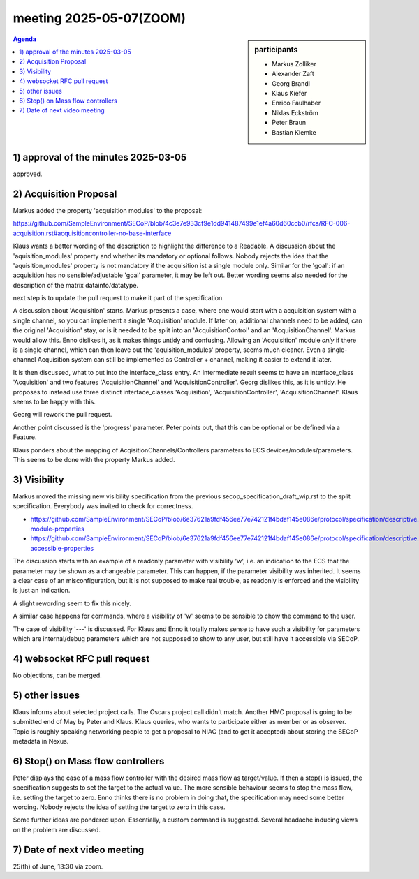 meeting 2025-05-07(ZOOM)
@@@@@@@@@@@@@@@@@@@@@@@@

.. sidebar:: participants

     * Markus Zolliker
     * Alexander Zaft
     * Georg Brandl
     * Klaus Kiefer
     * Enrico Faulhaber
     * Niklas Eckström
     * Peter Braun
     * Bastian Klemke

.. contents:: Agenda
    :local:
    :depth: 3


1) approval of the minutes 2025-03-05
=====================================
approved.


2) Acquisition Proposal
=======================

Markus added the property 'acquisition modules' to the proposal:

https://github.com/SampleEnvironment/SECoP/blob/4c3e7e933cf9e1dd941487499e1ef4a60d60ccb0/rfcs/RFC-006-acquisition.rst#acquisitioncontroller-no-base-interface

Klaus wants a better wording of the description to highlight the difference to a Readable.
A discussion about the 'aquisition_modules' property and whether its mandatory or optional follows.
Nobody rejects the idea that the 'aquisition_modules' property is not mandatory if the acquisition ist a single module only.
Similar for the 'goal': if an acquisition has no sensible/adjustable 'goal' parameter, it may be left out.
Better wording seems also needed for the description of the matrix datainfo/datatype.

next step is to update the pull request to make it part of the specification.

A discussion about 'Acquisition' starts.
Markus presents a case, where one would start with a acquisition system with a single channel,
so you can implement a single 'Acquisition' module. If later on, additional channels need to be added,
can the original 'Acquisition' stay, or is it needed to be split into an 'AcquisitionControl' and an
'AcquisitionChannel'. Markus would allow this.
Enno dislikes it, as it makes things untidy and confusing.
Allowing an 'Acquisition' module *only* if there is a single channel, which can then leave out the 'aquisition_modules' property,
seems much cleaner. Even a single-channel Acquisition system can still be implemented as Controller + channel,
making it easier to extend it later.

It is then discussed, what to put into the interface_class entry.
An intermediate result seems to have an interface_class 'Acquisition' and two features 'AcquisitionChannel' and
'AcquisitionController'.
Georg dislikes this, as it is untidy. He proposes to instead use three distinct interface_classes
'Acquisition', 'AcquisitionController', 'AcquisitionChannel'.
Klaus seems to be happy with this.

Georg will rework the pull request.

Another point discussed is the 'progress' parameter.
Peter points out, that this can be optional or be defined via a Feature.

Klaus ponders about the mapping of AcqisitionChannels/Controllers parameters to ECS devices/modules/parameters.
This seems to be done with the property Markus added.


3) Visibility
=============

Markus moved the missing new visibility specification from the previous secop_specification_draft_wip.rst to the split specification.
Everybody was invited to check for correctness.

* https://github.com/SampleEnvironment/SECoP/blob/6e37621a9fdf456ee77e742121f4bdaf145e086e/protocol/specification/descriptive.rst#optional-module-properties
* https://github.com/SampleEnvironment/SECoP/blob/6e37621a9fdf456ee77e742121f4bdaf145e086e/protocol/specification/descriptive.rst#optional-accessible-properties

The discussion starts with an example of a readonly parameter with visibility 'w', i.e. an indication to the
ECS that the parameter may be shown as a changeable parameter. This can happen, if the parameter visibility was inherited.
It seems a clear case of an misconfiguration, but it is not supposed to make real trouble,
as readonly is enforced and the visibility is just an indication.

A slight rewording seem to fix this nicely.

A similar case happens for commands, where a visibility of 'w' seems to be sensible to chow the command to the user.

The case of visibility '---' is discussed. For Klaus and Enno it totally makes sense to have such a visibility
for parameters which are internal/debug parameters which are not supposed to show to any user, but still have it
accessible via SECoP.


4) websocket RFC pull request
=============================

No objections, can be merged.


5) other issues
===============

Klaus informs about selected project calls.
The Oscars project call didn't match.
Another HMC proposal is going to be submitted end of May by Peter and Klaus.
Klaus queries, who wants to participate either as member or as observer.
Topic is roughly speaking networking people to get a proposal to NIAC (and to get it accepted)
about storing the SECoP metadata in Nexus.


6) Stop() on Mass flow controllers
==================================

Peter displays the case of a mass flow controller with the desired mass flow as target/value.
If then a stop() is issued, the specification suggests to set the target to the actual value.
The more sensible behaviour seems to stop the mass flow, i.e. setting the target to zero.
Enno thinks there is no problem in doing that, the specification may need some better wording.
Nobody rejects the idea of setting the target to zero in this case.

Some further ideas are pondered upon. Essentially, a custom command is suggested.
Several headache inducing views on the problem are discussed.


7) Date of next video meeting
=============================

25(th) of June, 13:30 via zoom.
